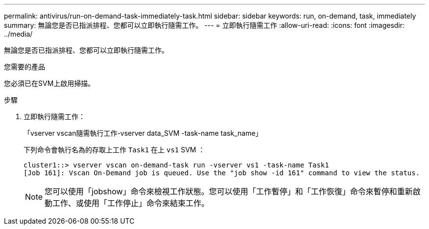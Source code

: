 ---
permalink: antivirus/run-on-demand-task-immediately-task.html 
sidebar: sidebar 
keywords: run, on-demand, task, immediately 
summary: 無論您是否已指派排程、您都可以立即執行隨需工作。 
---
= 立即執行隨需工作
:allow-uri-read: 
:icons: font
:imagesdir: ../media/


[role="lead"]
無論您是否已指派排程、您都可以立即執行隨需工作。

.您需要的產品
您必須已在SVM上啟用掃描。

.步驟
. 立即執行隨需工作：
+
「vserver vscan隨需執行工作-vserver data_SVM -task-name task_name」

+
下列命令會執行名為的存取上工作 `Task1` 在上 `vs1` SVM ：

+
[listing]
----
cluster1::> vserver vscan on-demand-task run -vserver vs1 -task-name Task1
[Job 161]: Vscan On-Demand job is queued. Use the "job show -id 161" command to view the status.
----
+
[NOTE]
====
您可以使用「jobshow」命令來檢視工作狀態。您可以使用「工作暫停」和「工作恢復」命令來暫停和重新啟動工作、或使用「工作停止」命令來結束工作。

====

